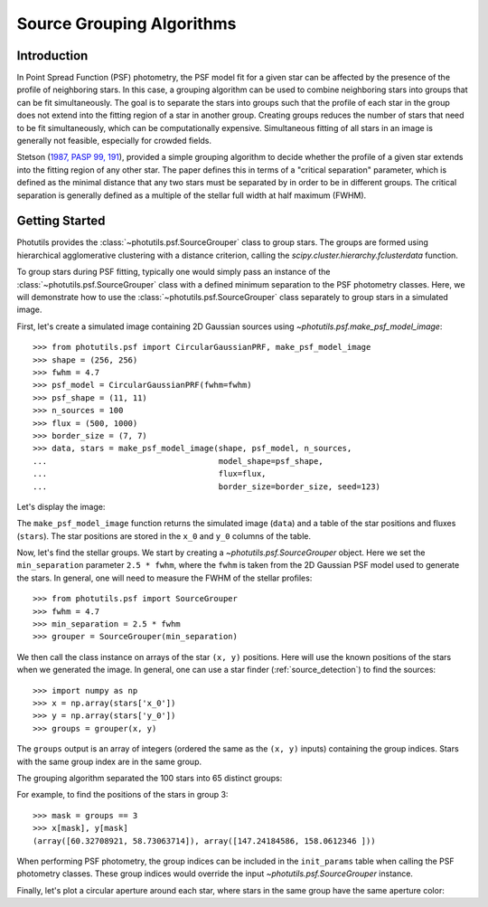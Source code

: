 .. _psf-grouping:

Source Grouping Algorithms
==========================

Introduction
------------

In Point Spread Function (PSF) photometry, the PSF model fit for a given
star can be affected by the presence of the profile of neighboring
stars. In this case, a grouping algorithm can be used to combine
neighboring stars into groups that can be fit simultaneously. The goal
is to separate the stars into groups such that the profile of each
star in the group does not extend into the fitting region of a star
in another group. Creating groups reduces the number of stars that
need to be fit simultaneously, which can be computationally expensive.
Simultaneous fitting of all stars in an image is generally not feasible,
especially for crowded fields.

Stetson (`1987, PASP 99, 191
<https://ui.adsabs.harvard.edu/abs/1987PASP...99..191S/abstract>`_),
provided a simple grouping algorithm to decide whether the profile of a
given star extends into the fitting region of any other star. The paper
defines this in terms of a "critical separation" parameter, which is
defined as the minimal distance that any two stars must be separated by
in order to be in different groups. The critical separation is generally
defined as a multiple of the stellar full width at half maximum (FWHM).


Getting Started
---------------

Photutils provides the :class:`~photutils.psf.SourceGrouper`
class to group stars. The groups are formed using hierarchical
agglomerative clustering with a distance criterion, calling the
`scipy.cluster.hierarchy.fclusterdata` function.

To group stars during PSF fitting, typically one would simply pass an
instance of the :class:`~photutils.psf.SourceGrouper` class with a
defined minimum separation to the PSF photometry classes. Here, we will
demonstrate how to use the :class:`~photutils.psf.SourceGrouper` class
separately to group stars in a simulated image.

First, let's create a simulated image containing 2D Gaussian sources
using `~photutils.psf.make_psf_model_image`::

    >>> from photutils.psf import CircularGaussianPRF, make_psf_model_image
    >>> shape = (256, 256)
    >>> fwhm = 4.7
    >>> psf_model = CircularGaussianPRF(fwhm=fwhm)
    >>> psf_shape = (11, 11)
    >>> n_sources = 100
    >>> flux = (500, 1000)
    >>> border_size = (7, 7)
    >>> data, stars = make_psf_model_image(shape, psf_model, n_sources,
    ...                                    model_shape=psf_shape,
    ...                                    flux=flux,
    ...                                    border_size=border_size, seed=123)

Let's display the image:

.. doctest-skip::

    >>> import matplotlib.pyplot as plt
    >>> plt.figure(figsize=(8, 8))
    >>> plt.imshow(data, origin='lower', interpolation='nearest')

.. plot::

    import matplotlib.pyplot as plt
    from photutils.psf import CircularGaussianPRF, make_psf_model_image

    shape = (256, 256)
    fwhm = 4.7
    psf_model = CircularGaussianPRF(fwhm=fwhm)
    psf_shape = (11, 11)
    n_sources = 100
    flux = (500, 1000)
    border_size = (7, 7)
    data, stars = make_psf_model_image(shape, psf_model, n_sources,
                                       flux=flux,
                                       model_shape=psf_shape,
                                       border_size=border_size, seed=123)
    plt.figure(figsize=(8, 8))
    plt.imshow(data, origin='lower', interpolation='nearest')
    plt.show()

The ``make_psf_model_image`` function returns the simulated image
(``data``) and a table of the star positions and fluxes (``stars``).
The star positions are stored in the ``x_0`` and ``y_0`` columns of the
table.

Now, let's find the stellar groups. We start by creating
a `~photutils.psf.SourceGrouper` object. Here we set the
``min_separation`` parameter ``2.5 * fwhm``, where the ``fwhm`` is taken
from the 2D Gaussian PSF model used to generate the stars. In general,
one will need to measure the FWHM of the stellar profiles::

    >>> from photutils.psf import SourceGrouper
    >>> fwhm = 4.7
    >>> min_separation = 2.5 * fwhm
    >>> grouper = SourceGrouper(min_separation)

We then call the class instance on arrays of the star ``(x, y)``
positions. Here will use the known positions of the stars when
we generated the image. In general, one can use a star finder
(:ref:`source_detection`) to find the sources::

   >>> import numpy as np
   >>> x = np.array(stars['x_0'])
   >>> y = np.array(stars['y_0'])
   >>> groups = grouper(x, y)

The ``groups`` output is an array of integers (ordered the same as the
``(x, y)`` inputs) containing the group indices. Stars with the same
group index are in the same group.

The grouping algorithm separated the 100 stars into 65 distinct groups:

.. doctest-skip::

    >>> print(max(groups))
    65

For example, to find the positions of the stars in group 3::

   >>> mask = groups == 3
   >>> x[mask], y[mask]
   (array([60.32708921, 58.73063714]), array([147.24184586, 158.0612346 ]))

When performing PSF photometry, the group indices can be included in the
``init_params`` table when calling the PSF photometry classes. These
group indices would override the input `~photutils.psf.SourceGrouper`
instance.

Finally, let's plot a circular aperture around each star, where stars in
the same group have the same aperture color:

.. doctest-skip::

    >>> import numpy as np
    >>> from photutils.aperture import CircularAperture
    >>> from photutils.utils import make_random_cmap
    >>> plt.imshow(data, origin='lower', interpolation='nearest',
    ...            cmap='Greys_r')
    >>> cmap = make_random_cmap(seed=123)
    >>> for i in np.arange(1, max(groups)):
    >>>     mask = groups == i
    >>>     xypos = zip(x[mask], y[mask])
    >>>     ap = CircularAperture(xypos, r=fwhm)
    >>>     ap.plot(color=cmap.colors[i], lw=2)
    >>> plt.show()

.. plot::

    import matplotlib.pyplot as plt
    import numpy as np
    from photutils.aperture import CircularAperture
    from photutils.psf import (CircularGaussianPRF, SourceGrouper,
                               make_psf_model_image)
    from photutils.utils import make_random_cmap

    shape = (256, 256)
    psf_shape = (11, 11)
    border_size = (7, 7)
    flux = (500, 1000)
    fwhm = 4.7
    psf_model = CircularGaussianPRF(fwhm=fwhm)
    n_sources = 100
    data, stars = make_psf_model_image(shape, psf_model, n_sources,
                                       flux=flux,
                                       model_shape=psf_shape,
                                       border_size=border_size, seed=123)

    min_separation = 2.5 * fwhm
    grouper = SourceGrouper(min_separation)

    x = np.array(stars['x_0'])
    y = np.array(stars['y_0'])
    groups = grouper(x, y)

    plt.figure(figsize=(8, 8))
    plt.imshow(data, origin='lower', interpolation='nearest', cmap='Greys_r')
    cmap = make_random_cmap(seed=123)
    for i in np.arange(1, max(groups)):
        mask = groups == i
        xypos = zip(x[mask], y[mask])
        ap = CircularAperture(xypos, r=fwhm)
        ap.plot(color=cmap.colors[i], lw=2)

    plt.show()
